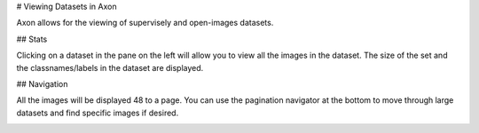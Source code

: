 # Viewing Datasets in Axon

Axon allows for the viewing of supervisely and open-images datasets.

## Stats

Clicking on a dataset in the pane on the left will allow you to view all the images in the dataset. The size of the set and the classnames/labels in the dataset are displayed.

.. image:: images/dataset-viewer/stats.png
  :alt: Dataset Stats

## Navigation

All the images will be displayed 48 to a page. You can use the pagination navigator at the bottom to move through large datasets and find specific images if desired.

.. image:: images/dataset-viewer/navigate-dataset.png
  :alt: Navigate Pagination

